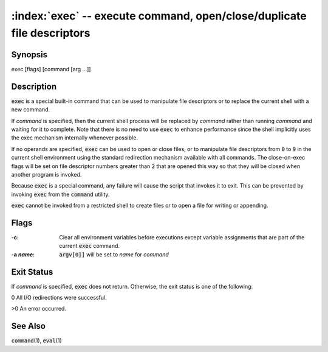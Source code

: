.. default-role:: code

:index:`exec` -- execute command, open/close/duplicate file descriptors
=======================================================================

Synopsis
--------
| exec [flags] [command [arg ...]]

Description
-----------
`exec` is a special built-in command that can be used to manipulate file
descriptors or to replace the current shell with a new command.

If *command* is specified, then the current shell process will be replaced
by *command* rather than running *command* and waiting for it to complete.
Note that there is no need to use `exec` to enhance performance since
the shell implicitly uses the exec mechanism internally whenever possible.

If no operands are specified, `exec` can be used to open or close files,
or to manipulate file descriptors from `0` to `9` in the current shell
environment using the standard redirection mechanism available with
all commands.  The close-on-exec flags will be set on file descriptor
numbers greater than `2` that are opened this way so that they will be
closed when another program is invoked.

Because `exec` is a special command, any failure will cause the script
that invokes it to exit.  This can be prevented by invoking `exec` from
the `command` utility.

`exec` cannot be invoked from a restricted shell to create files or to
open a file for writing or appending.

Flags
-----
:-c: Clear all environment variables before executions except variable
   assignments that are part of the current `exec` command.

:-a *name*: `argv[0]]` will be set to *name* for *command*

Exit Status
-----------
If *command* is specified, `exec` does not return.  Otherwise, the exit
status is one of the following:

0 All I/O redirections were successful.

>0 An error occurred.

See Also
--------
`command`\(1), `eval`\(1)
